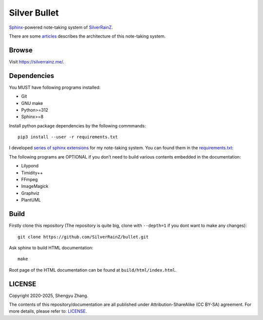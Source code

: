 ..
   WARNING

   This README is used to display on the Github repository page, so it cannot
   contain any Sphinx stuffs (directive or role).

====================
|logo| Silver Bullet
====================

Sphinx_-powered note-taking system of SilverRainZ_.

There are some articles_ describes the architecture of this note-taking system.

.. |logo| image:: ./_static/logo.png
   :target: https://silverrainz.me
   :width: 64

.. _Sphinx: https://sphinx-doc.org
.. _SilverRainZ: https://github.com/SilverRainZ
.. _articles: https://silverrainz.me/blog/category/%E6%88%91%E5%A6%82%E4%BD%95%E7%94%A8-sphinx-%E5%BB%BA%E7%AB%8B%E7%AC%94%E8%AE%B0%E7%B3%BB%E7%BB%9F.html

Browse
======

Visit https://silverrainz.me/.

Dependencies
============

You MUST have following programs installed:

- Git
- GNU make
- Python>=312
- Sphinx>=8

Install python package dependencies by the following commmands::

   pip3 install --user -r requirements.txt

I developed `series of sphinx extensions`_ for my note-taking system.
You can found them in the requirements.txt_:

.. _series of sphinx extensions: https://github.com/sphinx-notes
.. _requirements.txt: requirements.txt

The following programs are OPTIONAL if you don’t need to build various contents
embedded in the documentation:

- Lilypond
- Timidity++
- FFmpeg
- ImageMagick
- Graphviz
- PlantUML

Build
=====

Firstly clone this repository (The repository is quite big,
clone with ``--depth=1`` if you dont want to make any changes)::

   git clone https://github.com/SilverRainZ/bullet.git

Ask sphinx to build HTML documentation::

   make

Root page of the HTML documentation can be found at ``build/html/index.html``.

LICENSE
=======

Copyright 2020-2025, Shengyu Zhang.

The contents of this repository/documentation are all published under
|cc-badge| Attribution-ShareAlike (CC BY-SA) agreement. For more details,
please refer to: LICENSE_.

.. |cc-badge| image:: https://licensebuttons.net/l/by-sa/4.0/88x31.png
   :target: http://creativecommons.org/licenses/by-sa/4.0/
   :height: 1.5em
.. _LICENSE: /LICENSE

